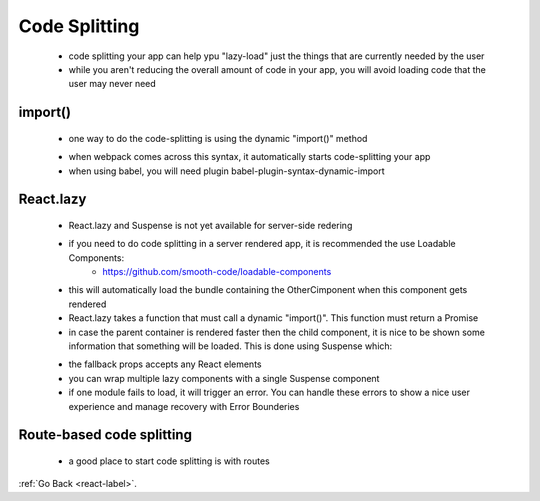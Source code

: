 .. _react-code-splitting-label:

Code Splitting
==============
    - code splitting your app can help ypu "lazy-load" just the things that are currently needed by the user
    - while you aren't reducing the overall amount of code in your app, you will avoid loading code that the user
      may never need

import()
--------
    - one way to do the code-splitting is using the dynamic "import()" method

    .. code-block:: python
        :linenos:

        // Before
        import { add } from './math';
        console.log(add(16, 26));

        // After
        import("./math").then(math => {
            console.log(math.add(16, 26));
        });

    - when webpack comes across this syntax, it automatically starts code-splitting your app
    - when using babel, you will need plugin babel-plugin-syntax-dynamic-import

React.lazy
----------
    - React.lazy and Suspense is not yet available for server-side redering
    - if you need to do code splitting in a server rendered app, it is recommended the use Loadable Components:
        - https://github.com/smooth-code/loadable-components

    .. code-block:: python
        :linenos:

        // Before
        import OtherComponent from './OtherComponent';
        function MyComponent() {
            return (
                <div>
                    <OtherComponent />
                </div>
            );
        }

        // After
        const OtherComponent = React.lazy(() => import('./OtherComponent'));
        function MyComponent() {
            return (
                <div>
                    <OtherComponent />
                </div>
            );
        }

    - this will automatically load the bundle containing the OtherCimponent when this component gets rendered
    - React.lazy takes a function that must call a dynamic "import()". This function must return a Promise
    - in case the parent container is rendered faster then the child component, it is nice to be shown some information that
      something will be loaded. This is done using Suspense which:

    .. code-block:: python
        :linenos:

        const OtherComponent = React.lazy(() => import('./OtherComponent'));
        function MyComponent() {
            return (
                <div>
                    <Suspense fallback={<div>Loading...</div>}>
                        <OtherComponent />
                    </Suspense>
                </div>
            );
        }

    - the fallback props accepts any React elements
    - you can wrap multiple lazy components with a single Suspense component
    - if one module fails to load, it will trigger an error. You can handle these errors to show a nice user experience and
      manage recovery with Error Bounderies

Route-based code splitting
--------------------------
    - a good place to start code splitting is with routes

    .. code-block:: python
        :linenos:

        import { BrowserRouter as Router, Route, Switch } from 'react-router-dom';
        import React, { Suspense, lazy } from 'react';

        const Home = lazy(() => import('./routes/Home'));
        const About = lazy(() => import('./routes/About'));

        const App = () => (
            <Router>
                <Suspense fallback={<div>Loading...</div>}>
                    <Switch>
                        <Route exact path="/" component={Home}/>
                        <Route path="/about" component={About}/>
                    </Switch>
                </Suspense>
            </Router>
        );

:ref:`Go Back <react-label>`.
